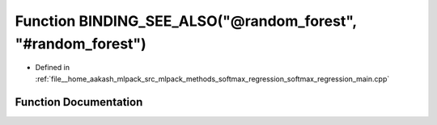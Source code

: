 .. _exhale_function_softmax__regression__main_8cpp_1a6901e662a90053f7809646fe2007155c:

Function BINDING_SEE_ALSO("@random_forest", "#random_forest")
=============================================================

- Defined in :ref:`file__home_aakash_mlpack_src_mlpack_methods_softmax_regression_softmax_regression_main.cpp`


Function Documentation
----------------------


.. doxygenfunction:: BINDING_SEE_ALSO("@random_forest", "#random_forest")

